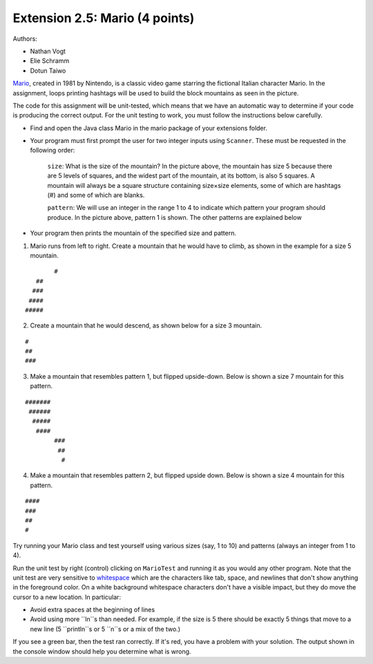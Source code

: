 =========================
Extension 2.5: Mario (4 points)
=========================

Authors:

* Nathan Vogt
* Elie Schramm
* Dotun Taiwo

`Mario <https://en.wikipedia.org/wiki/Mario_(franchise)>`_, created in 1981 by Nintendo, is a classic video game starring the fictional Italian character Mario. In the assignment,  loops printing hashtags will be used to build the block mountains as seen in the picture. 

.. image:: Super-Mario-Bros.-3.jpg

The code for this assignment will be unit-tested, which means that we have an automatic way to determine if your code is producing the correct output. For the unit testing to work, you must follow the instructions below carefully.

* Find and open the Java class Mario in the mario package of your extensions folder.
* Your program must first prompt the user for two integer inputs using ``Scanner``. These must be requested in the following order:

	``size``: What is the size of the mountain? In the picture above, the mountain has size 5 because there are 5 levels of squares, and the widest part of the mountain, at its bottom, is also 5 squares. A mountain will always be a square structure containing size×size elements, some of which are hashtags (#) and some of which are blanks.
	
	``pattern``: We will use an integer in the range 1 to 4 to indicate which pattern your program should produce. In the picture above, pattern 1 is shown. The other patterns are explained below

* Your program then prints the mountain of the specified size and pattern.

1. Mario runs from left to right. Create a mountain that he would have to climb, as shown in the example for a size 5 mountain.

::

		#
	   ##
	  ###
	 ####
	#####


2. Create a mountain that he would descend, as shown below for a size 3 mountain.

::

	#  
	## 
	###


3. Make a mountain that resembles pattern 1, but flipped upside-down. Below is shown a size 7 mountain for this pattern.

::

	#######
	 ######
	  #####
	   ####
		###
		 ##
		  #


4. Make a mountain that resembles pattern 2, but flipped upside down. Below is shown a size 4 mountain for this pattern.
	
::

	#### 
	###  
	##   
	#  


Try running your Mario class and test yourself using various sizes (say, 1 to 10) and patterns (always an integer from 1 to 4).

Run the unit test by right (control) clicking on ``MarioTest`` and running it as you would any other program.  Note that the unit test are very sensitive to `whitespace <https://en.wikipedia.org/wiki/Whitespace_character>`_ which are the characters like tab, space, and newlines that don't show anything in the foreground color.  On a white background whitespace characters don't have a visible impact, but they do move the cursor to a new location. In particular:

* Avoid extra spaces at the beginning of lines

* Avoid using more ``ln``s than needed.  For example, if the size is 5 there should be exactly 5 things that move to a new line (5 ``println``s or 5 ``\n``s or a mix of the two.)

If you see a green bar, then the test ran correctly. If it's red, you have a problem with your solution. The output shown in the console window should help you determine what is wrong.

